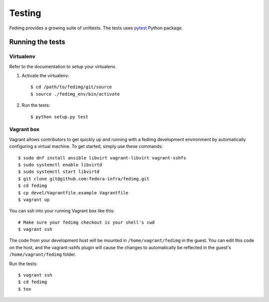 =======
Testing
=======

Fedimg provides a growing suite of unittests. The tests uses `pytest`_ Python
package.

Running the tests
-----------------

Virtualenv
++++++++++

Refer to the documentation to setup your virtualenv.

#. Activate the virtualenv::

    $ cd /path/to/fedimg/git/source
    $ source ./fedimg_env/bin/activate

#. Run the tests::

    $ python setup.py test

.. _pytest: https://pytest.org/


Vagrant box
+++++++++++

Vagrant allows contributors to get quickly up and running with a fedimg development environment by automatically configuring a virtual machine.
To get started, simply use these commands::

    $ sudo dnf install ansible libvirt vagrant-libvirt vagrant-sshfs
    $ sudo systemctl enable libvirtd
    $ sudo systemctl start libvirtd
    $ git clone git@github.com:fedora-infra/fedimg.git
    $ cd fedimg
    $ cp devel/Vagrantfile.example Vagrantfile
    $ vagrant up

You can ssh into your running Vagrant box like this::

    # Make sure your fedimg checkout is your shell's cwd
    $ vagrant ssh

The code from your development host will be mounted in ``/home/vagrant/fedimg``
in the guest. You can edit this code on the host, and the vagrant-sshfs plugin will cause the
changes to automatically be reflected in the guest's ``/home/vagrant/fedimg`` folder.

Run the tests::

    $ vagrant ssh
    $ cd fedimg
    $ tox